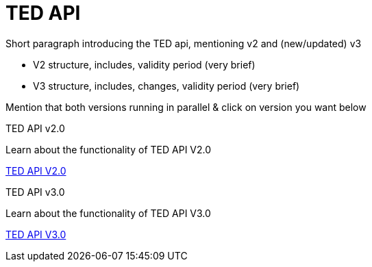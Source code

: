 :doctitle: TED API

//this is index page of the main branch i.e., the general landing page 

Short paragraph introducing the TED api, mentioning v2 and (new/updated) v3

* V2 structure, includes, validity period (very brief)
* V3 structure, includes, changes, validity period (very brief)

Mention that both versions running in parallel & click on version you want below


[.tile-container]
--

[.tile]
.TED API v2.0

****
Learn about the functionality of TED API V2.0

xref:2.0@api::index.adoc[TED API V2.0]
****

[.tile]
.TED API v3.0

****
Learn about the functionality of TED API V3.0 

xref:3.0@api::index.adoc[TED API V3.0]
****
--
